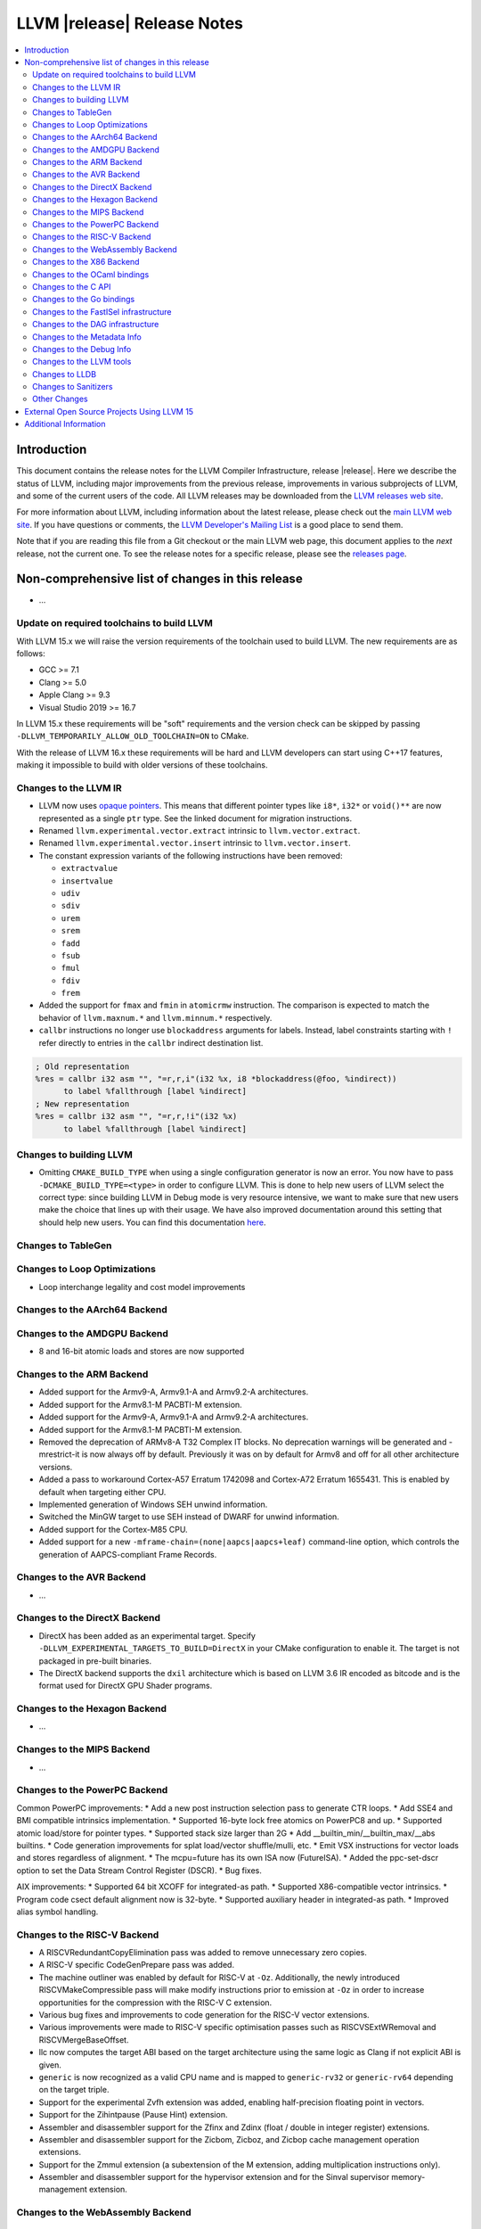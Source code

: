 ============================
LLVM |release| Release Notes
============================

.. contents::
    :local:


Introduction
============

This document contains the release notes for the LLVM Compiler Infrastructure,
release |release|.  Here we describe the status of LLVM, including major improvements
from the previous release, improvements in various subprojects of LLVM, and
some of the current users of the code.  All LLVM releases may be downloaded
from the `LLVM releases web site <https://llvm.org/releases/>`_.

For more information about LLVM, including information about the latest
release, please check out the `main LLVM web site <https://llvm.org/>`_.  If you
have questions or comments, the `LLVM Developer's Mailing List
<https://lists.llvm.org/mailman/listinfo/llvm-dev>`_ is a good place to send
them.

Note that if you are reading this file from a Git checkout or the main
LLVM web page, this document applies to the *next* release, not the current
one.  To see the release notes for a specific release, please see the `releases
page <https://llvm.org/releases/>`_.

Non-comprehensive list of changes in this release
=================================================
.. NOTE
   For small 1-3 sentence descriptions, just add an entry at the end of
   this list. If your description won't fit comfortably in one bullet
   point (e.g. maybe you would like to give an example of the
   functionality, or simply have a lot to talk about), see the `NOTE` below
   for adding a new subsection.

* ...

Update on required toolchains to build LLVM
-------------------------------------------

With LLVM 15.x we will raise the version requirements of the toolchain used
to build LLVM. The new requirements are as follows:

* GCC >= 7.1
* Clang >= 5.0
* Apple Clang >= 9.3
* Visual Studio 2019 >= 16.7

In LLVM 15.x these requirements will be "soft" requirements and the version
check can be skipped by passing ``-DLLVM_TEMPORARILY_ALLOW_OLD_TOOLCHAIN=ON``
to CMake.

With the release of LLVM 16.x these requirements will be hard and LLVM developers
can start using C++17 features, making it impossible to build with older
versions of these toolchains.

Changes to the LLVM IR
----------------------

* LLVM now uses `opaque pointers <OpaquePointers.html>`__. This means that
  different pointer types like ``i8*``, ``i32*`` or ``void()**`` are now
  represented as a single ``ptr`` type. See the linked document for migration
  instructions.
* Renamed ``llvm.experimental.vector.extract`` intrinsic to ``llvm.vector.extract``.
* Renamed ``llvm.experimental.vector.insert`` intrinsic to ``llvm.vector.insert``.
* The constant expression variants of the following instructions have been
  removed:

  * ``extractvalue``
  * ``insertvalue``
  * ``udiv``
  * ``sdiv``
  * ``urem``
  * ``srem``
  * ``fadd``
  * ``fsub``
  * ``fmul``
  * ``fdiv``
  * ``frem``

* Added the support for ``fmax`` and ``fmin`` in ``atomicrmw`` instruction. The
  comparison is expected to match the behavior of ``llvm.maxnum.*`` and
  ``llvm.minnum.*`` respectively.
* ``callbr`` instructions no longer use ``blockaddress`` arguments for labels.
  Instead, label constraints starting with ``!`` refer directly to entries in
  the ``callbr`` indirect destination list.

.. code-block:: llvm

    ; Old representation
    %res = callbr i32 asm "", "=r,r,i"(i32 %x, i8 *blockaddress(@foo, %indirect))
          to label %fallthrough [label %indirect]
    ; New representation
    %res = callbr i32 asm "", "=r,r,!i"(i32 %x)
          to label %fallthrough [label %indirect]

Changes to building LLVM
------------------------

* Omitting ``CMAKE_BUILD_TYPE`` when using a single configuration generator is now
  an error. You now have to pass ``-DCMAKE_BUILD_TYPE=<type>`` in order to configure
  LLVM. This is done to help new users of LLVM select the correct type: since building
  LLVM in Debug mode is very resource intensive, we want to make sure that new users
  make the choice that lines up with their usage. We have also improved documentation
  around this setting that should help new users. You can find this documentation
  `here <https://llvm.org/docs/CMake.html#cmake-build-type>`_.

Changes to TableGen
-------------------

Changes to Loop Optimizations
-----------------------------

* Loop interchange legality and cost model improvements


Changes to the AArch64 Backend
------------------------------

Changes to the AMDGPU Backend
-----------------------------

* 8 and 16-bit atomic loads and stores are now supported


Changes to the ARM Backend
--------------------------

* Added support for the Armv9-A, Armv9.1-A and Armv9.2-A architectures.
* Added support for the Armv8.1-M PACBTI-M extension.
* Added support for the Armv9-A, Armv9.1-A and Armv9.2-A architectures.
* Added support for the Armv8.1-M PACBTI-M extension.
* Removed the deprecation of ARMv8-A T32 Complex IT blocks. No deprecation
  warnings will be generated and -mrestrict-it is now always off by default.
  Previously it was on by default for Armv8 and off for all other architecture
  versions.
* Added a pass to workaround Cortex-A57 Erratum 1742098 and Cortex-A72
  Erratum 1655431. This is enabled by default when targeting either CPU.
* Implemented generation of Windows SEH unwind information.
* Switched the MinGW target to use SEH instead of DWARF for unwind information.
* Added support for the Cortex-M85 CPU.
* Added support for a new ``-mframe-chain=(none|aapcs|aapcs+leaf)`` command-line
  option, which controls the generation of AAPCS-compliant Frame Records.

Changes to the AVR Backend
--------------------------

* ...

Changes to the DirectX Backend
------------------------------

* DirectX has been added as an experimental target. Specify
  ``-DLLVM_EXPERIMENTAL_TARGETS_TO_BUILD=DirectX`` in your CMake configuration
  to enable it. The target is not packaged in pre-built binaries.
* The DirectX backend supports the ``dxil`` architecture which is based on LLVM
  3.6 IR encoded as bitcode and is the format used for DirectX GPU Shader
  programs.

Changes to the Hexagon Backend
------------------------------

* ...

Changes to the MIPS Backend
---------------------------

* ...

Changes to the PowerPC Backend
------------------------------

Common PowerPC improvements:
* Add a new post instruction selection pass to generate CTR loops.
* Add SSE4 and BMI compatible intrinsics implementation.
* Supported 16-byte lock free atomics on PowerPC8 and up.
* Supported atomic load/store for pointer types.
* Supported stack size larger than 2G
* Add __builtin_min/__builtin_max/__abs builtins.
* Code generation improvements for splat load/vector shuffle/mulli, etc.
* Emit VSX instructions for vector loads and stores regardless of alignment.
* The mcpu=future has its own ISA now (FutureISA).
* Added the ppc-set-dscr option to set the Data Stream Control Register (DSCR).
* Bug fixes.

AIX improvements:
* Supported 64 bit XCOFF for integrated-as path.
* Supported X86-compatible vector intrinsics.
* Program code csect default alignment now is 32-byte.
* Supported auxiliary header in integrated-as path.
* Improved alias symbol handling.

Changes to the RISC-V Backend
-----------------------------

* A RISCVRedundantCopyElimination pass was added to remove unnecessary zero
  copies.
* A RISC-V specific CodeGenPrepare pass was added.
* The machine outliner was enabled by default for RISC-V at ``-Oz``.
  Additionally, the newly introduced RISCVMakeCompressible pass will make
  modify instructions prior to emission at ``-Oz`` in order to increase
  opportunities for the compression with the RISC-V C extension.
* Various bug fixes and improvements to code generation for the RISC-V vector
  extensions.
* Various improvements were made to RISC-V specific optimisation passes such
  as RISCVSExtWRemoval and RISCVMergeBaseOffset.
* llc now computes the target ABI based on the target architecture using the
  same logic as Clang if not explicit ABI is given.
* ``generic`` is now recognized as a valid CPU name and is mapped to
  ``generic-rv32`` or ``generic-rv64`` depending on the target triple.
* Support for the experimental Zvfh extension was added, enabling
  half-precision floating point in vectors.
* Support for the Zihintpause (Pause Hint) extension.
* Assembler and disassembler support for the Zfinx and Zdinx (float / double
  in integer register) extensions.
* Assembler and disassembler support for the Zicbom, Zicboz, and Zicbop cache
  management operation extensions.
* Support for the Zmmul extension (a subextension of the M extension, adding
  multiplication instructions only).
* Assembler and disassembler support for the hypervisor extension and for the
  Sinval supervisor memory-management extension.

Changes to the WebAssembly Backend
----------------------------------

* ...

Changes to the X86 Backend
--------------------------

* Support ``half`` type on SSE2 and above targets following X86 psABI.
* Support ``rdpru`` instruction on Zen2 and above targets.

During this release, ``half`` type has an ABI breaking change to provide the
support for the ABI of ``_Float16`` type on SSE2 and above following X86 psABI.
(`D107082 <https://reviews.llvm.org/D107082>`_)

The change may affect the current use of ``half`` includes (but is not limited
to):

* Frontends generating ``half`` type in function passing and/or returning
  arguments.
* Downstream runtimes providing any ``half`` conversion builtins assuming the
  old ABI.
* Projects built with LLVM 15.0 but using early versions of compiler-rt.

When you find failures with ``half`` type, check the calling conversion of the
code and switch it to the new ABI.

Changes to the OCaml bindings
-----------------------------


Changes to the C API
--------------------

* Add ``LLVMGetCastOpcode`` function to aid users of ``LLVMBuildCast`` in
  resolving the best cast operation given a source value and destination type.
  This function is a direct wrapper of ``CastInst::getCastOpcode``.

* Add ``LLVMGetAggregateElement`` function as a wrapper for
  ``Constant::getAggregateElement``, which can be used to fetch an element of a
  constant struct, array or vector, independently of the underlying
  representation. The ``LLVMGetElementAsConstant`` function is deprecated in
  favor of the new function, which works on all constant aggregates, rather than
  only instances of ``ConstantDataSequential``.

* The following functions for creating constant expressions have been removed,
  because the underlying constant expressions are no longer supported. Instead,
  an instruction should be created using the ``LLVMBuildXYZ`` APIs, which will
  constant fold the operands if possible and create an instruction otherwise:

  * ``LLVMConstExtractValue``
  * ``LLVMConstInsertValue``
  * ``LLVMConstUDiv``
  * ``LLVMConstExactUDiv``
  * ``LLVMConstSDiv``
  * ``LLVMConstExactSDiv``
  * ``LLVMConstURem``
  * ``LLVMConstSRem``
  * ``LLVMConstFAdd``
  * ``LLVMConstFSub``
  * ``LLVMConstFMul``
  * ``LLVMConstFDiv``
  * ``LLVMConstFRem``

* Add ``LLVMDeleteInstruction`` function which allows deleting instructions that
  are not inserted into a basic block.

* As part of the opaque pointer migration, the following APIs are deprecated and
  will be removed in the next release:

  * ``LLVMBuildLoad`` -> ``LLVMBuildLoad2``
  * ``LLVMBuildCall`` -> ``LLVMBuildCall2``
  * ``LLVMBuildInvoke`` -> ``LLVMBuildInvoke2``
  * ``LLVMBuildGEP`` -> ``LLVMBuildGEP2``
  * ``LLVMBuildInBoundsGEP`` -> ``LLVMBuildInBoundsGEP2``
  * ``LLVMBuildStructGEP`` -> ``LLVMBuildStructGEP2``
  * ``LLVMBuildPtrDiff`` -> ``LLVMBuildPtrDiff2``
  * ``LLVMConstGEP`` -> ``LLVMConstGEP2``
  * ``LLVMConstInBoundsGEP`` -> ``LLVMConstInBoundsGEP2``
  * ``LLVMAddAlias`` -> ``LLVMAddAlias2``

* Refactor compression namespaces across the project, making way for a possible
  introduction of alternatives to zlib compression in the llvm toolchain.
  Changes are as follows:

  * Relocate the ``llvm::zlib`` namespace to ``llvm::compression::zlib``.
  * Remove crc32 from zlib compression namespace, people should use the ``llvm::crc32`` instead.

Changes to the Go bindings
--------------------------


Changes to the FastISel infrastructure
--------------------------------------

* ...

Changes to the DAG infrastructure
---------------------------------


Changes to the Metadata Info
---------------------------------

* Add Module Flags Metadata ``stack-protector-guard-symbol`` which specify a
  symbol for addressing the stack-protector guard.

Changes to the Debug Info
---------------------------------

During this release ...

Changes to the LLVM tools
---------------------------------

* (Experimental) :doc:`llvm-symbolizer <CommandGuide/llvm-symbolizer>` now has ``--filter-markup`` to
  filter :doc:`Symbolizer Markup </SymbolizerMarkupFormat>` into human-readable
  form.
* :doc:`llvm-objcopy <CommandGuide/llvm-objcopy>` has removed support for the legacy ``zlib-gnu`` format.
* :doc:`llvm-objcopy <CommandGuide/llvm-objcopy>` now allows ``--set-section-flags src=... --rename-section src=tst``.
  ``--add-section=.foo1=... --rename-section=.foo1=.foo2`` now adds ``.foo1`` instead of ``.foo2``.
* New features supported on AIX for ``llvm-ar``:

  * AIX big-format archive write operation (`D123949 <https://reviews.llvm.org/D123949>`_)

  * A new object mode option, ``-X`` , to specify the type of object file ``llvm-ar`` should operate upon (`D127864 <https://reviews.llvm.org/D127864>`_)

  * Read global symbols of AIX big archive (`D124865 <https://reviews.llvm.org/D124865>`_)

* New options supported for ``llvm-nm``:

  * ``-X``, to specify the type of object file that ``llvm-nm`` should examine (`D118193 <https://reviews.llvm.org/D118193>`_)

  * ``--export-symbols``, to create a list of symbols to export (`D112735 <https://reviews.llvm.org/D112735>`_)

* The LLVM gold plugin now ignores bitcode from the ``.llvmbc`` section of ELF
  files when doing LTO.  https://github.com/llvm/llvm-project/issues/47216
* llvm-objcopy now supports 32 bit XCOFF.
* llvm-objdump: improved assembly printing for XCOFF.
* llc now parses code-model attribute from input file.

Changes to LLDB
---------------------------------

* The "memory region" command now has a "--all" option to list all
  memory regions (including unmapped ranges). This is the equivalent
  of using address 0 then repeating the command until all regions
  have been listed.
* Added "--show-tags" option to the "memory find" command. This is off by default.
  When enabled, if the target value is found in tagged memory, the tags for that
  memory will be shown inline with the memory contents.
* Various memory related parts of LLDB have been updated to handle
  non-address bits (such as AArch64 pointer signatures):

  * "memory read", "memory write" and "memory find" can now be used with
    addresses with non-address bits.
  * All the read and write memory methods on SBProccess and SBTarget can
    be used with addreses with non-address bits.
  * When printing a pointer expression, LLDB can now dereference the result
    even if it has non-address bits.
  * The memory cache now ignores non-address bits when looking up memory
    locations. This prevents us reading locations multiple times, or not
    writing out new values if the addresses have different non-address bits.

* LLDB now supports reading memory tags from AArch64 Linux core files.

* LLDB now supports the gnu debuglink section for reading debug information
  from a separate file on Windows

* LLDB now allows selecting the C++ ABI to use on Windows (between Itanium,
  used for MingW, and MSVC) via the ``plugin.object-file.pe-coff.abi`` setting.
  In Windows builds of LLDB, this defaults to the style used for LLVM's default
  target.

Changes to Sanitizers
---------------------


Other Changes
-------------
* The code for the `LLVM Visual Studio integration
  <https://marketplace.visualstudio.com/items?itemName=LLVMExtensions.llvm-toolchain>`_
  has been removed. This had been obsolete and abandoned since Visual Studio
  started including an integration by default in 2019.

* Added the unwinder, personality, and helper functions for exception handling
  on AIX. (`D100132 <https://reviews.llvm.org/D100132>`_)
  (`D100504 <https://reviews.llvm.org/D100504>`_)

* PGO on AIX: A new implementation that requires linker support
  (__start_SECTION/__stop_SECTION symbols) available on AIX 7.2 TL5 SP4 and
  AIX 7.3 TL0 SP2.

External Open Source Projects Using LLVM 15
===========================================

* A project...

Additional Information
======================

A wide variety of additional information is available on the `LLVM web page
<https://llvm.org/>`_, in particular in the `documentation
<https://llvm.org/docs/>`_ section.  The web page also contains versions of the
API documentation which is up-to-date with the Git version of the source
code.  You can access versions of these documents specific to this release by
going into the ``llvm/docs/`` directory in the LLVM tree.

If you have any questions or comments about LLVM, please feel free to contact
us via the `mailing lists <https://llvm.org/docs/#mailing-lists>`_.
